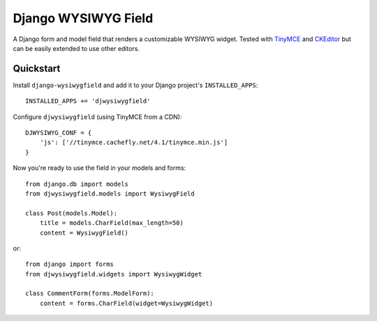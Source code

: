 ====================
Django WYSIWYG Field
====================

A Django form and model field that renders a customizable WYSIWYG widget.
Tested with TinyMCE_ and CKEditor_ but can be easily extended to use
other editors.

Quickstart
----------

Install ``django-wysiwygfield`` and add it to your Django
project's ``INSTALLED_APPS``::

    INSTALLED_APPS += 'djwysiwygfield'

Configure ``djwysiwygfield`` (using TinyMCE from a CDN)::

    DJWYSIWYG_CONF = {
        'js': ['//tinymce.cachefly.net/4.1/tinymce.min.js']
    }

Now you're ready to use the field in your models and forms::

    from django.db import models
    from djwysiwygfield.models import WysiwygField

    class Post(models.Model):
        title = models.CharField(max_length=50)
        content = WysiwygField()

or::

    from django import forms
    from djwysiwygfield.widgets import WysiwygWidget

    class CommentForm(forms.ModelForm):
        content = forms.CharField(widget=WysiwygWidget)

.. _TinyMCE: http://www.tinymce.com/
.. _CKEditor: http://ckeditor.com/
